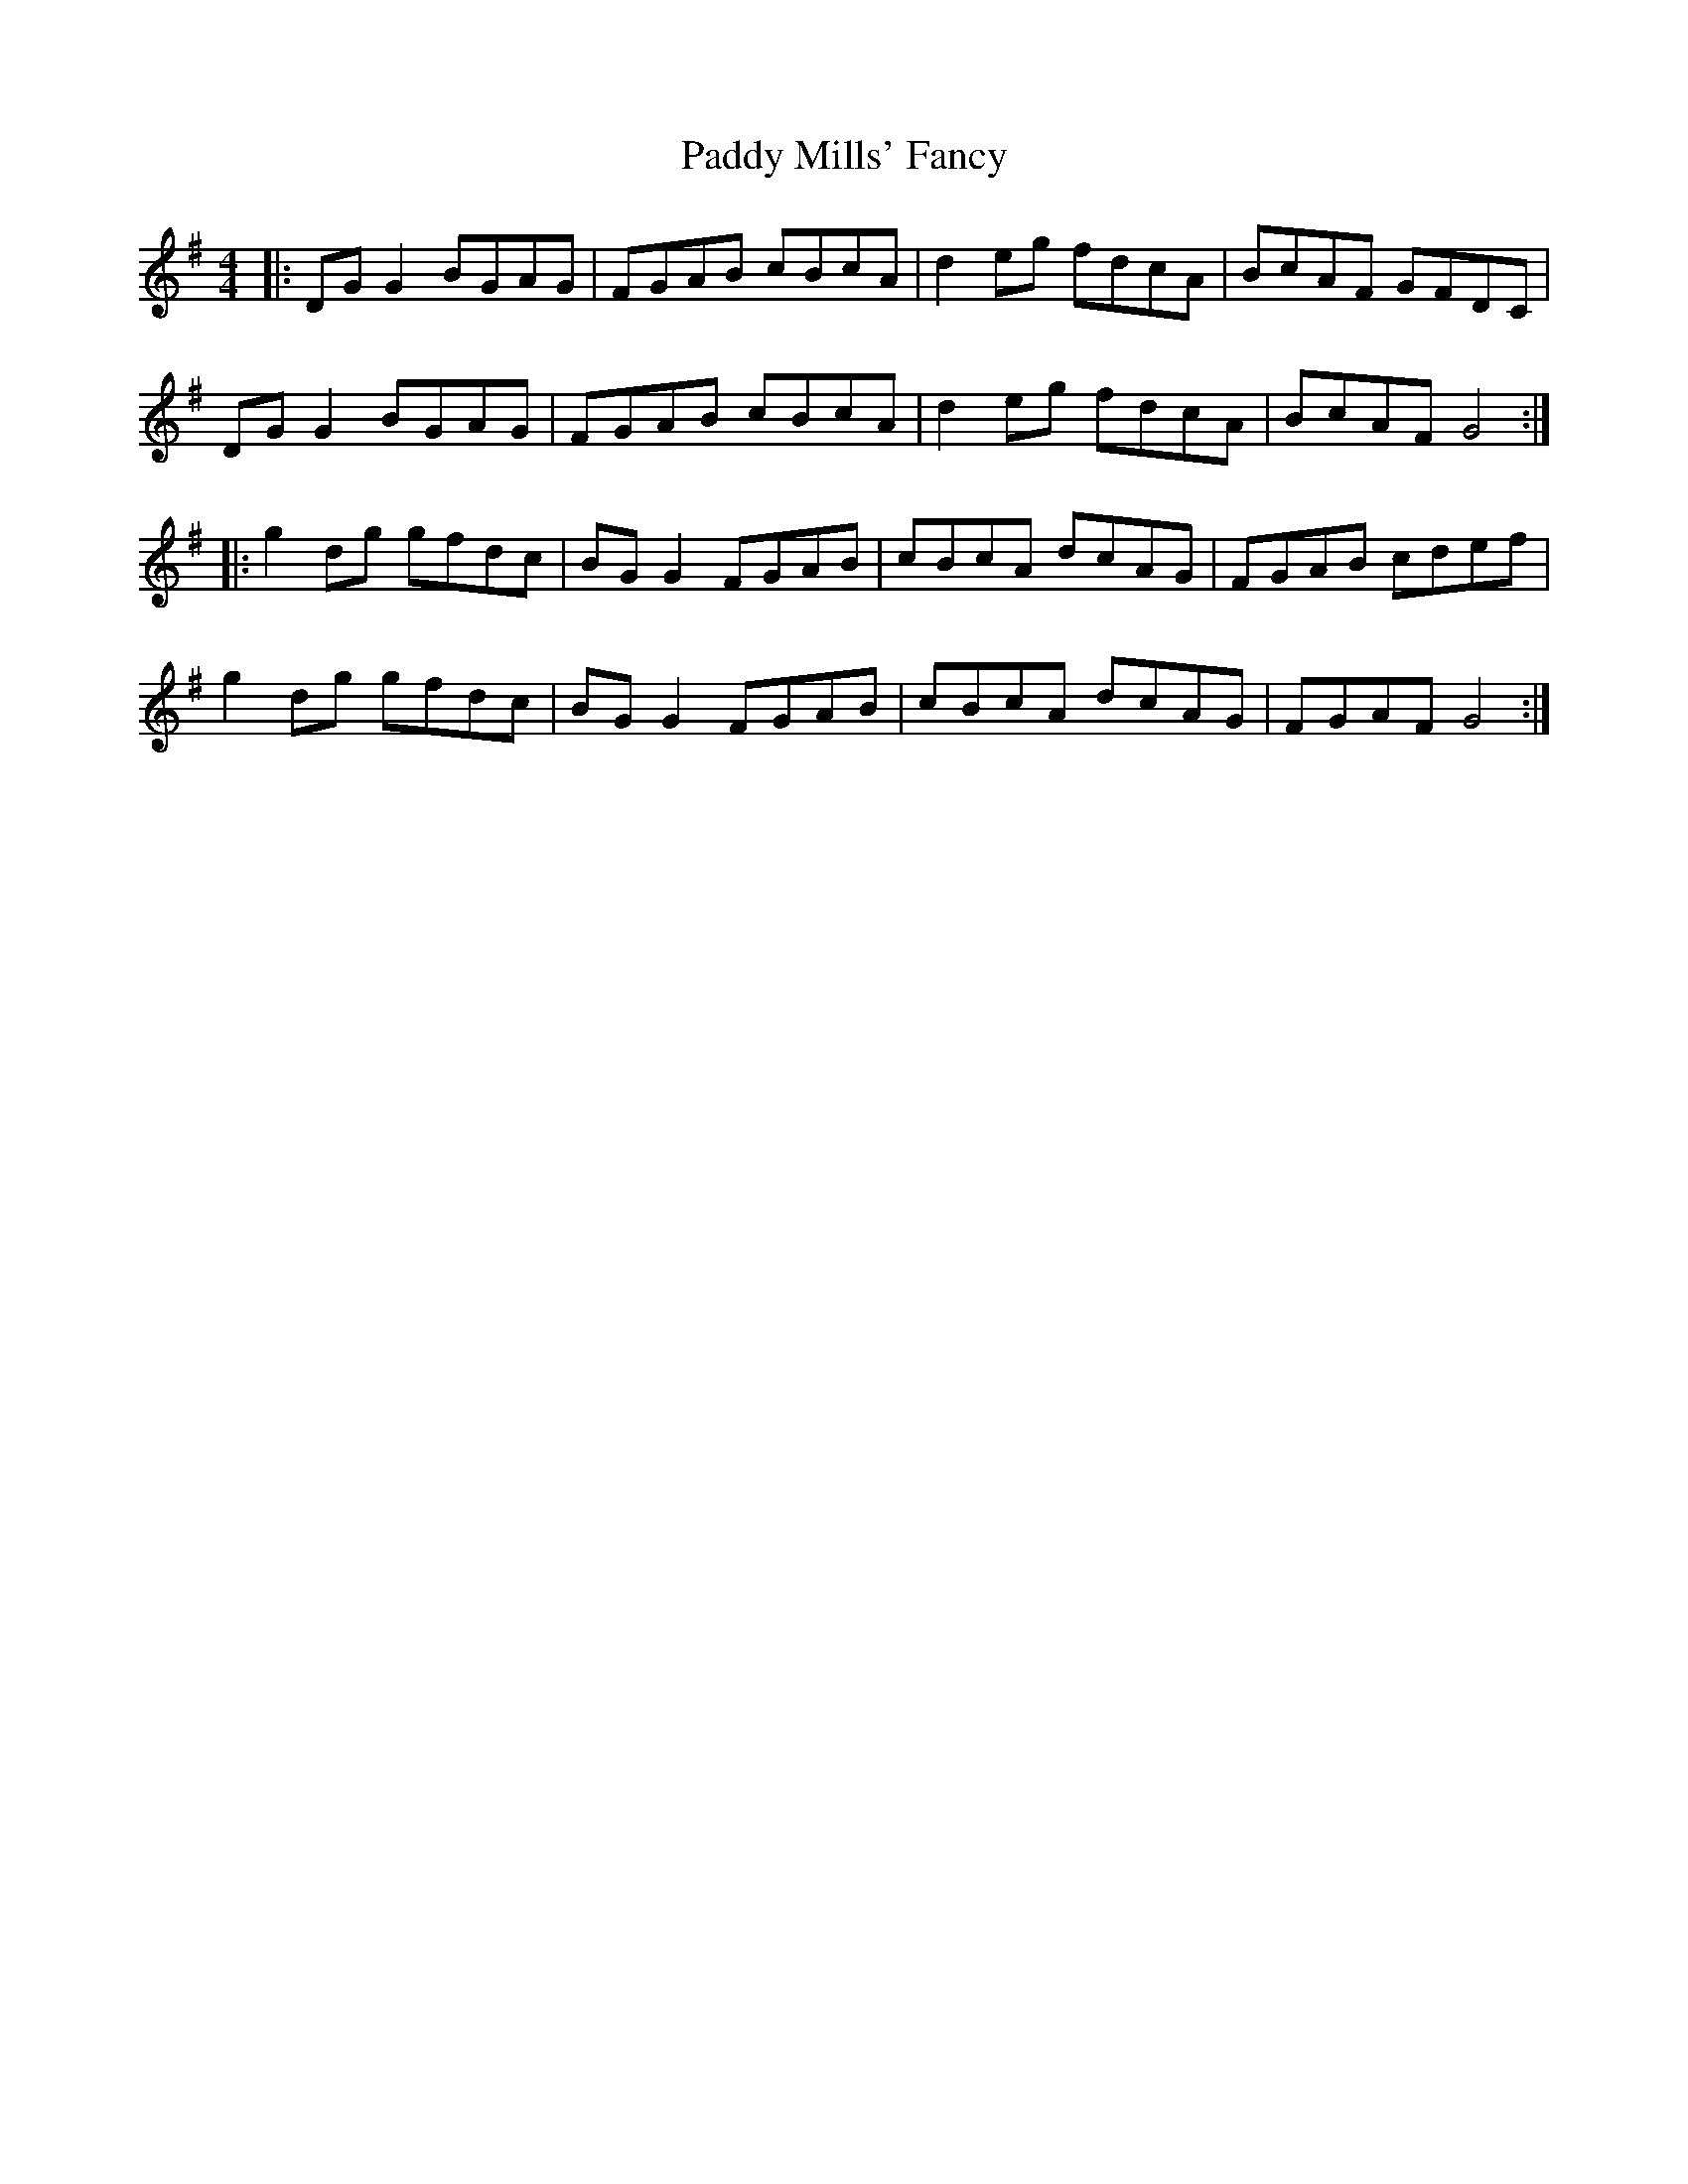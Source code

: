 X: 31341
T: Paddy Mills' Fancy
R: reel
M: 4/4
K: Gmajor
|:DG G2 BGAG|FGAB cBcA|d2 eg fdcA|BcAF GFDC|
DG G2 BGAG|FGAB cBcA|d2 eg fdcA|BcAF G4:|
|:g2 dg gfdc|BG G2 FGAB|cBcA dcAG|FGAB cdef|
g2 dg gfdc|BG G2 FGAB|cBcA dcAG|FGAF G4:|

